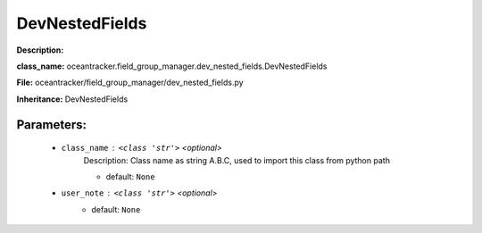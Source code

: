 ################
DevNestedFields
################

**Description:** 

**class_name:** oceantracker.field_group_manager.dev_nested_fields.DevNestedFields

**File:** oceantracker/field_group_manager/dev_nested_fields.py

**Inheritance:** DevNestedFields


Parameters:
************

	* ``class_name`` :   ``<class 'str'>``   *<optional>*
		Description: Class name as string A.B.C, used to import this class from python path

		- default: ``None``

	* ``user_note`` :   ``<class 'str'>``   *<optional>*
		- default: ``None``

